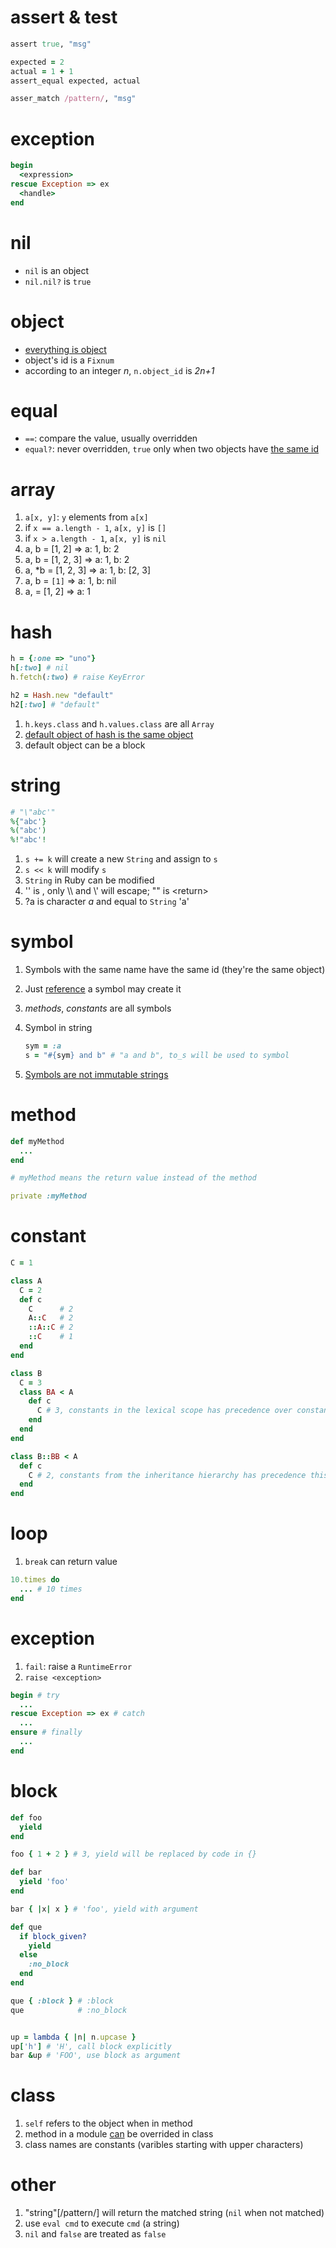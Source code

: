 * assert & test

#+begin_src ruby
assert true, "msg"

expected = 2
actual = 1 + 1
assert_equal expected, actual

asser_match /pattern/, "msg"
#+end_src

* exception

#+begin_src ruby
begin
  <expression>
rescue Exception => ex
  <handle>
end
#+end_src

* nil

- =nil= is an object
- =nil.nil?= is =true=

* object

- _everything is object_
- object's id is a =Fixnum=
- according to an integer /n/, =n.object_id= is /2n+1/

* equal

- ~==~: compare the value, usually overridden
- =equal?=: never overridden, =true= only when two objects have _the same id_

* array

1. =a[x, y]=: =y= elements from =a[x]=
2. if ~x == a.length - 1~, =a[x, y]= is =[]=
3. if ~x > a.length - 1~, =a[x, y]= is =nil=
4. a, b = [1, 2] => a: 1, b: 2
5. a, b = [1, 2, 3] => a: 1, b: 2
6. a, *b = [1, 2, 3] => a: 1, b: [2, 3]
7. a, b = ~[1]~ => a: 1, b: nil
8. a, = [1, 2] => a: 1

* hash

#+begin_src ruby
h = {:one => "uno"}
h[:two] # nil
h.fetch(:two) # raise KeyError

h2 = Hash.new "default"
h2[:two] # "default"
#+end_src

1. =h.keys.class= and =h.values.class= are all =Array=
2. _default object of hash is the same object_
3. default object can be a block

* string

#+begin_src ruby
# "\"abc'"
%{"abc'}
%("abc')
%!"abc'!
#+end_src

1. ~s += k~ will create a new =String= and assign to =s=
2. ~s << k~ will modify =s=
3. =String= in Ruby can be modified
4. '\n' is \n, only \\ and \' will escape; "\n" is <return>
5. ?a is character /a/ and equal to =String= 'a'

* symbol

1. Symbols with the same name have the same id (they're the same object)
2. Just _reference_ a symbol may create it
3. /methods/, /constants/ are all symbols
4. Symbol in string
  #+begin_src ruby
  sym = :a
  s = "#{sym} and b" # "a and b", to_s will be used to symbol
  #+end_src
5. _Symbols are not immutable strings_

* method

#+begin_src ruby
def myMethod
  ...
end

# myMethod means the return value instead of the method

private :myMethod
#+end_src

* constant

#+begin_src ruby
C = 1

class A
  C = 2
  def c
    C      # 2
    A::C   # 2
    ::A::C # 2
    ::C    # 1
  end
end

class B
  C = 3
  class BA < A
    def c
      C # 3, constants in the lexical scope has precedence over constants from the inheritance hierarchy
    end
  end
end

class B::BB < A
  def c
    C # 2, constants from the inheritance hierarchy has precedence this time
  end
end
#+end_src

* loop

1. =break= can return value

#+begin_src ruby
10.times do
  ... # 10 times
end
#+end_src

* exception

1. =fail=: raise a =RuntimeError=
2. =raise <exception>=

#+begin_src ruby
begin # try
  ...
rescue Exception => ex # catch
  ...
ensure # finally
  ...
end
#+end_src

* block

#+begin_src ruby
def foo
  yield
end

foo { 1 + 2 } # 3, yield will be replaced by code in {}

def bar
  yield 'foo'
end

bar { |x| x } # 'foo', yield with argument

def que
  if block_given?
    yield
  else
    :no_block
  end
end

que { :block } # :block
que            # :no_block


up = lambda { |n| n.upcase }
up['h'] # 'H', call block explicitly
bar &up # 'FOO', use block as argument

#+end_src

* class

1. =self= refers to the object when in method
2. method in a module _can_ be overrided in class
3. class names are constants (varibles starting with upper characters)

* other

1. "string"[/pattern/] will return the matched string (=nil= when not matched)
2. use =eval cmd= to execute =cmd= (a string)
3. =nil= and =false= are treated as =false=
